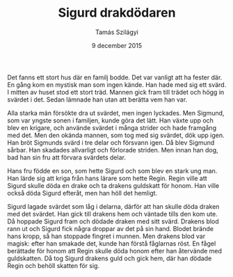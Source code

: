 #+TITLE: Sigurd drakdödaren
#+AUTHOR: Tamás Szilágyi
#+DATE: 9 december 2015
#+OPTIONS: ^:{} toc:nil num:nil
#+LATEX_CLASS: article
#+LATEX_CLASS_OPTIONS: [12pt]
#+LATEX_HEADER: \usepackage[a4paper,margin=2.5cm,footskip=1.0cm]{geometry}
#+LATEX_HEADER: \usepackage{baskervald}
#+LATEX_HEADER: \usepackage[swedish]{babel}
#+LATEX_HEADER: \usepackage[parfill]{parskip}

Det fanns ett stort hus där en familj bodde. Det var vanligt att ha
fester där. En gång kom en mystisk man som ingen kände. Han hade med
sig ett svärd. I mitten av huset stod ett stort träd. Mannen gick
fram till trädet och högg in svärdet i det. Sedan lämnade han utan att
berätta vem han var.

Alla starka män försökte dra ut svärdet, men ingen lyckades.  Men
Sigmund, som var yngste sonen i familjen, kunde göra det lätt. Han
växte upp och blev en krigare, och använde svärdet i många strider och
hade framgång med det. Men den okända mannen, som tog med sig svärdet,
dök upp igen. Han bröt Sigmunds svärd i tre delar och försvann
igen. Då blev Sigmund sårbar. Han skadades allvarligt och förlorade
striden. Men innan han dog, bad han sin fru att förvara svärdets
delar.

Hans fru födde en son, som hette Sigurd och som blev en stark ung man.
Han lärde sig att kriga från hans lärare som hette Regin. Regin ville
att Sigurd skulle döda en drake och ta drakens guldskatt för honom.
Han ville också döda Sigurd efteråt, men han höll det hemligt.

Sigurd lagade svärdet som låg i delarna, därför att han skulle döda
draken med det svärdet. Han gick till drakens hem och väntade tills
den kom ute. Då hoppade Sigurd fram och dödade draken med sitt svärd.
Drakens blod rann ut och Sigurd fick några droppar av det på sin
hand. Blodet brände hans kropp, så han stoppade fingret i munnen. Men
drakens blod var magisk: efter han smakade det, kunde han förstå
fåglarnas röst.  En fågel berättade för honom att Regin skulle döda
honom efter han återvände med guldskatten. Då tog Sigurd drakens guld
och gick hem, där han dödade Regin och behöll skatten för sig.
